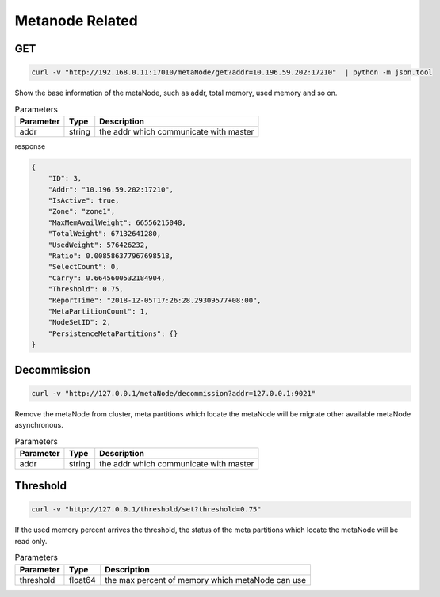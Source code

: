 Metanode Related
================

GET
---

.. code-block:: bash

   curl -v "http://192.168.0.11:17010/metaNode/get?addr=10.196.59.202:17210"  | python -m json.tool


Show the base information of the metaNode, such as addr, total memory, used memory and so on.

.. csv-table:: Parameters
   :header: "Parameter", "Type", "Description"

   "addr", "string", "the addr which communicate with master"

response

.. code-block:: json

   {
       "ID": 3,
       "Addr": "10.196.59.202:17210",
       "IsActive": true,
       "Zone": "zone1",
       "MaxMemAvailWeight": 66556215048,
       "TotalWeight": 67132641280,
       "UsedWeight": 576426232,
       "Ratio": 0.008586377967698518,
       "SelectCount": 0,
       "Carry": 0.6645600532184904,
       "Threshold": 0.75,
       "ReportTime": "2018-12-05T17:26:28.29309577+08:00",
       "MetaPartitionCount": 1,
       "NodeSetID": 2,
       "PersistenceMetaPartitions": {}
   }


Decommission
-------------

.. code-block:: bash

   curl -v "http://127.0.0.1/metaNode/decommission?addr=127.0.0.1:9021"


Remove the metaNode from cluster, meta partitions which locate the metaNode will be migrate other available metaNode asynchronous.

.. csv-table:: Parameters
   :header: "Parameter", "Type", "Description"

   "addr", "string", "the addr which communicate with master"

Threshold
---------

.. code-block:: bash

   curl -v "http://127.0.0.1/threshold/set?threshold=0.75"


If the used memory percent arrives the threshold, the status of the meta partitions which locate the metaNode will be read only.

.. csv-table:: Parameters
   :header: "Parameter", "Type", "Description"
   
   "threshold", "float64", "the max percent of memory which metaNode can use"
